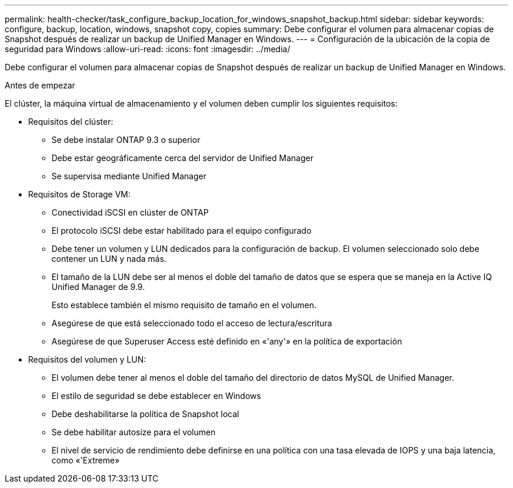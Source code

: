 ---
permalink: health-checker/task_configure_backup_location_for_windows_snapshot_backup.html 
sidebar: sidebar 
keywords: configure, backup, location, windows, snapshot copy, copies 
summary: Debe configurar el volumen para almacenar copias de Snapshot después de realizar un backup de Unified Manager en Windows. 
---
= Configuración de la ubicación de la copia de seguridad para Windows
:allow-uri-read: 
:icons: font
:imagesdir: ../media/


[role="lead"]
Debe configurar el volumen para almacenar copias de Snapshot después de realizar un backup de Unified Manager en Windows.

.Antes de empezar
El clúster, la máquina virtual de almacenamiento y el volumen deben cumplir los siguientes requisitos:

* Requisitos del clúster:
+
** Se debe instalar ONTAP 9.3 o superior
** Debe estar geográficamente cerca del servidor de Unified Manager
** Se supervisa mediante Unified Manager


* Requisitos de Storage VM:
+
** Conectividad iSCSI en clúster de ONTAP
** El protocolo iSCSI debe estar habilitado para el equipo configurado
** Debe tener un volumen y LUN dedicados para la configuración de backup. El volumen seleccionado solo debe contener un LUN y nada más.
** El tamaño de la LUN debe ser al menos el doble del tamaño de datos que se espera que se maneja en la Active IQ Unified Manager de 9.9.
+
Esto establece también el mismo requisito de tamaño en el volumen.

** Asegúrese de que está seleccionado todo el acceso de lectura/escritura
** Asegúrese de que Superuser Access esté definido en «'any'» en la política de exportación


* Requisitos del volumen y LUN:
+
** El volumen debe tener al menos el doble del tamaño del directorio de datos MySQL de Unified Manager.
** El estilo de seguridad se debe establecer en Windows
** Debe deshabilitarse la política de Snapshot local
** Se debe habilitar autosize para el volumen
** El nivel de servicio de rendimiento debe definirse en una política con una tasa elevada de IOPS y una baja latencia, como «'Extreme»



